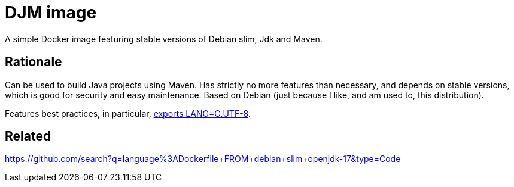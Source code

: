= DJM image

A simple Docker image featuring stable versions of Debian slim, Jdk and Maven.

== Rationale
Can be used to build Java projects using Maven. Has strictly no more features than necessary, and depends on stable versions, which is good for security and easy maintenance. Based on Debian (just because I like, and am used to, this distribution).

Features best practices, in particular, https://hub.docker.com/_/debian[exports LANG=C.UTF-8].

== Related
https://github.com/search?q=language%3ADockerfile+FROM+debian+slim+openjdk-17&type=Code


